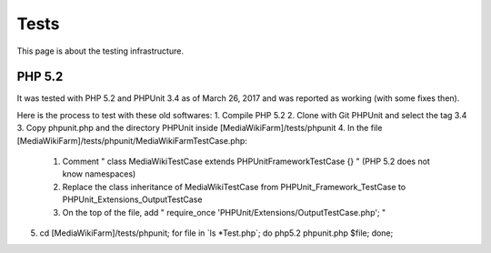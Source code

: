 *****
Tests
*****

This page is about the testing infrastructure.


PHP 5.2
=======

It was tested with PHP 5.2 and PHPUnit 3.4 as of March 26, 2017 and was reported as working (with some fixes then).

Here is the process to test with these old softwares:
1. Compile PHP 5.2
2. Clone with Git PHPUnit and select the tag 3.4
3. Copy phpunit.php and the directory PHPUnit inside [MediaWikiFarm]/tests/phpunit
4. In the file [MediaWikiFarm]/tests/phpunit/MediaWikiFarmTestCase.php:
   1. Comment " class MediaWikiTestCase extends PHPUnit\Framework\TestCase {} " (PHP 5.2 does not know namespaces)
   2. Replace the class inheritance of MediaWikiTestCase from PHPUnit_Framework_TestCase to PHPUnit_Extensions_OutputTestCase
   3. On the top of the file, add " require_once 'PHPUnit/Extensions/OutputTestCase.php'; "
5. cd [MediaWikiFarm]/tests/phpunit; for file in \`ls \*Test.php\`; do php5.2 phpunit.php $file; done;
